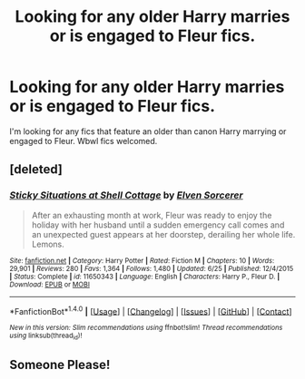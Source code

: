 #+TITLE: Looking for any older Harry marries or is engaged to Fleur fics.

* Looking for any older Harry marries or is engaged to Fleur fics.
:PROPERTIES:
:Author: Kaijugod22
:Score: 40
:DateUnix: 1503359413.0
:DateShort: 2017-Aug-22
:FlairText: Request
:END:
I'm looking for any fics that feature an older than canon Harry marrying or engaged to Fleur. Wbwl fics welcomed.


** [deleted]
:PROPERTIES:
:Score: 3
:DateUnix: 1503424426.0
:DateShort: 2017-Aug-22
:END:

*** [[http://www.fanfiction.net/s/11650343/1/][*/Sticky Situations at Shell Cottage/*]] by [[https://www.fanfiction.net/u/5698015/Elven-Sorcerer][/Elven Sorcerer/]]

#+begin_quote
  After an exhausting month at work, Fleur was ready to enjoy the holiday with her husband until a sudden emergency call comes and an unexpected guest appears at her doorstep, derailing her whole life. Lemons.
#+end_quote

^{/Site/: [[http://www.fanfiction.net/][fanfiction.net]] *|* /Category/: Harry Potter *|* /Rated/: Fiction M *|* /Chapters/: 10 *|* /Words/: 29,901 *|* /Reviews/: 280 *|* /Favs/: 1,364 *|* /Follows/: 1,480 *|* /Updated/: 6/25 *|* /Published/: 12/4/2015 *|* /Status/: Complete *|* /id/: 11650343 *|* /Language/: English *|* /Characters/: Harry P., Fleur D. *|* /Download/: [[http://www.ff2ebook.com/old/ffn-bot/index.php?id=11650343&source=ff&filetype=epub][EPUB]] or [[http://www.ff2ebook.com/old/ffn-bot/index.php?id=11650343&source=ff&filetype=mobi][MOBI]]}

--------------

*FanfictionBot*^{1.4.0} *|* [[[https://github.com/tusing/reddit-ffn-bot/wiki/Usage][Usage]]] | [[[https://github.com/tusing/reddit-ffn-bot/wiki/Changelog][Changelog]]] | [[[https://github.com/tusing/reddit-ffn-bot/issues/][Issues]]] | [[[https://github.com/tusing/reddit-ffn-bot/][GitHub]]] | [[[https://www.reddit.com/message/compose?to=tusing][Contact]]]

^{/New in this version: Slim recommendations using/ ffnbot!slim! /Thread recommendations using/ linksub(thread_id)!}
:PROPERTIES:
:Author: FanfictionBot
:Score: 5
:DateUnix: 1503424444.0
:DateShort: 2017-Aug-22
:END:


** Someone Please!
:PROPERTIES:
:Author: OwningTheWorld
:Score: 5
:DateUnix: 1503417821.0
:DateShort: 2017-Aug-22
:END:
